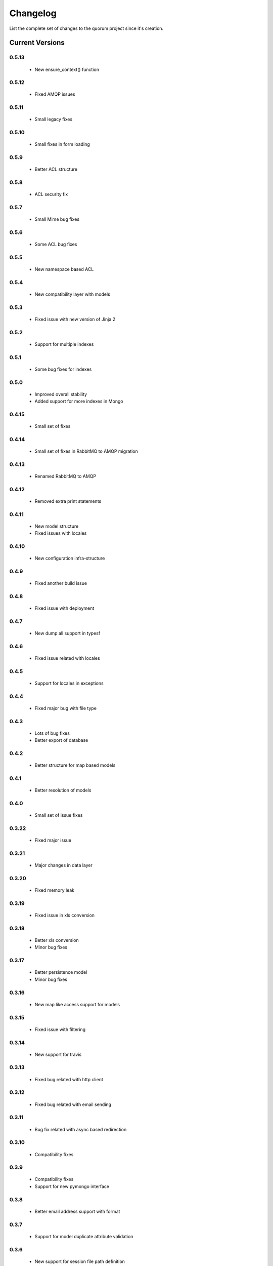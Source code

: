 Changelog
=========

List the complete set of changes to the quorum project since it's creation.

Current Versions
----------------

0.5.13
^^^^^

    * New ensure_context() function

0.5.12
^^^^^

    * Fixed AMQP issues

0.5.11
^^^^^

    * Small legacy fixes

0.5.10
^^^^^

    * Small fixes in form loading

0.5.9
^^^^^

    * Better ACL structure

0.5.8
^^^^^

    * ACL security fix

0.5.7
^^^^^

    * Small Mime bug fixes

0.5.6
^^^^^

    * Some ACL bug fixes

0.5.5
^^^^^

    * New namespace based ACL

0.5.4
^^^^^

    * New compatibility layer with models

0.5.3
^^^^^

    * Fixed issue with new version of Jinja 2

0.5.2
^^^^^

    * Support for multiple indexes

0.5.1
^^^^^

    * Some bug fixes for indexes

0.5.0
^^^^^

    * Improved overall stability
    * Added support for more indexes in Mongo

0.4.15
^^^^^

    * Small set of fixes

0.4.14
^^^^^

    * Small set of fixes in RabbitMQ to AMQP migration

0.4.13
^^^^^

    * Renamed RabbitMQ to AMQP

0.4.12
^^^^^

    * Removed extra print statements

0.4.11
^^^^^

    * New model structure
    * Fixed issues with locales

0.4.10
^^^^^

    * New configuration infra-structure

0.4.9
^^^^^

    * Fixed another build issue

0.4.8
^^^^^

    * Fixed issue with deployment

0.4.7
^^^^^

    * New dump all support in typesf

0.4.6
^^^^^

    * Fixed issue related with locales

0.4.5
^^^^^

    * Support for locales in exceptions

0.4.4
^^^^^

    * Fixed major bug with file type

0.4.3
^^^^^

    * Lots of bug fixes
    * Better export of database

0.4.2
^^^^^

    * Better structure for map based models

0.4.1
^^^^^

    * Better resolution of models

0.4.0
^^^^^

    * Small set of issue fixes

0.3.22
^^^^^

    * Fixed major issue

0.3.21
^^^^^

    * Major changes in data layer

0.3.20
^^^^^

    * Fixed memory leak

0.3.19
^^^^^

    * Fixed issue in xls conversion

0.3.18
^^^^^

    * Better xls conversion
    * Minor bug fixes

0.3.17
^^^^^

    * Better persistence model
    * Minor bug fixes

0.3.16
^^^^^

    * New map like access support for models

0.3.15
^^^^^

    * Fixed issue with filtering

0.3.14
^^^^^

    * New support for travis

0.3.13
^^^^^

    * Fixed bug related with http client

0.3.12
^^^^^

    * Fixed bug related with email sending

0.3.11
^^^^^

    * Bug fix related with async based redirection

0.3.10
^^^^^

    * Compatibility fixes

0.3.9
^^^^^

    * Compatibility fixes
    * Support for new pymongo interface

0.3.8
^^^^^

    * Better email address support with format


0.3.7
^^^^^

    * Support for model duplicate attribute validation


0.3.6
^^^^^

    * New support for session file path definition

0.3.5
^^^^^

    * Better configuration overriding

0.3.4
^^^^^

    * Fixed problem in http naming collision

0.3.3
^^^^^

    * New handler retrieval function

0.3.2
^^^^^

    * Refactor of the configuration infra-structure

0.3.1
^^^^^

    * Fix in legacy support

0.3.0
^^^^^

    * Major code re-structure
    * New Apache based license

0.2.6
^^^^^

    * New set of bug fixes
    * Fixed issue in memory based log

0.2.5
^^^^^

    * Support for new HTTP client

0.2.4
^^^^^

    * Major bug fix with ``count`` fixed

0.2.3
^^^^^

    * Improved overall stability of the system


0.2.2
^^^^^

    * Improved the email structure

0.2.1
^^^^^

    * Minimal stability improvements

0.2.0
^^^^^

    * Initial support for ``Python 3.0+``
    * More stability in the infra-structure

0.1.8
^^^^^

    * New support for :func:`quorum.exists_amazon_key` and :func:`quorum.clear_amazon_bucket` calls
    * Better unit testing for ``amazon.py``
    * Support for the SERVER_* environment variables

0.1.7
^^^^^

    * Better signature for :func:`quorum.send_mail`
    * Improved asynchronous mode under :func:`quorum.send_mail_a`
    * New support for :func:`quorum.delete_amazon_key` calls

0.1.6
^^^^^

    * Support for Amazon S3 using `boto <http://docs.pythonboto.org/>`_
    * Experimental documentation

Older Versions
--------------

0.1.5
^^^^^

    * Initial support for ``mongodb``

0.1.4
^^^^^

    * Legacy support values

0.1.3
^^^^^

    * Legacy support values

0.1.1
^^^^^

    * Legacy support values

0.1.0
^^^^^

    * Initial release
    * First specification of the framework
